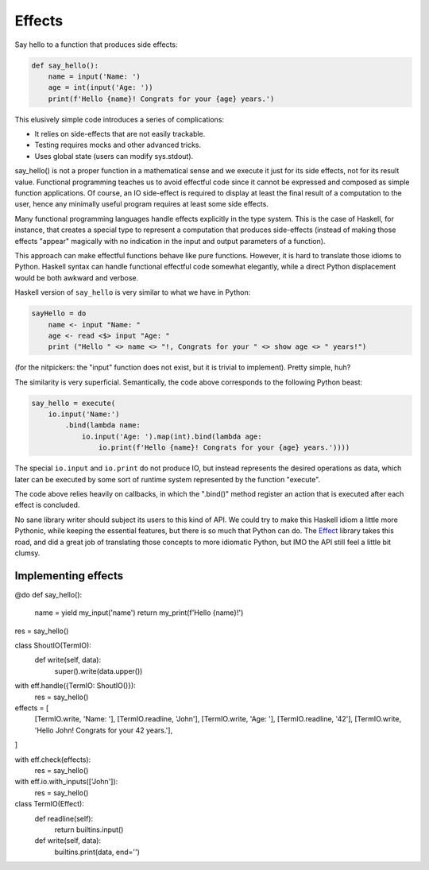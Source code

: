 =======
Effects
=======


Say hello to a function that produces side effects:

.. code-block:: python

    def say_hello():
        name = input('Name: ')
        age = int(input('Age: '))
        print(f'Hello {name}! Congrats for your {age} years.')

This elusively simple code introduces a series of complications:

* It relies on side-effects that are not easily trackable.
* Testing requires mocks and other advanced tricks.
* Uses global state (users can modify sys.stdout).

say_hello() is not a proper function in a mathematical sense and we execute it
just for its side effects, not for its result value. Functional programming
teaches us to avoid effectful code since it cannot be expressed and composed as
simple function applications. Of course, an IO side-effect is required to display
at least the final result of a computation to the user, hence any minimally useful
program requires at least some side effects.

Many functional programming languages handle effects explicitly in the type
system. This is the case of Haskell, for instance, that creates a special type
to represent a computation that produces side-effects (instead of making those
effects "appear" magically with no indication in the input and output
parameters of a function).

This approach can make effectful functions behave like pure functions. However,
it is hard to translate those idioms to Python. Haskell syntax can handle
functional effectful code somewhat elegantly, while a direct Python displacement
would be both awkward and verbose.

Haskell version of ``say_hello`` is very similar to what we have in Python:

.. code-block:: haskell

    sayHello = do
        name <- input "Name: "
        age <- read <$> input "Age: "
        print ("Hello " <> name <> "!, Congrats for your " <> show age <> " years!")

(for the nitpickers: the "input" function does not exist, but it is trivial to
implement). Pretty simple, huh?

The similarity is very superficial. Semantically, the code above corresponds to
the following Python beast:


.. ignore-next-block
.. code-block:: python

    say_hello = execute(
        io.input('Name:')
            .bind(lambda name:
                io.input('Age: ').map(int).bind(lambda age:
                    io.print(f'Hello {name}! Congrats for your {age} years.'))))

The special ``io.input`` and ``io.print`` do not produce IO, but instead represents
the desired operations as data, which later can be executed by some sort of
runtime system represented by the function "execute".

The code above relies heavily on callbacks, in which the ".bind()" method register
an action that is executed after each effect is concluded.

No sane library writer should subject its users to this kind of API. We
could try to make this Haskell idiom a little more Pythonic, while keeping the
essential features, but there is so much that Python can do. The Effect_ library
takes this road, and did a great job of translating those concepts to
more idiomatic Python, but IMO the API still feel a little bit clumsy.

.. _Effect: https://effect.readthedocs.io/


Implementing effects
====================




@do
def say_hello():
    name = yield my_input('name')
    return my_print(f'Hello {name}!')



res = say_hello()

class ShoutIO(TermIO):
    def write(self, data):
        super().write(data.upper())

with eff.handle({TermIO: ShoutIO()}):
    res = say_hello()


effects = [
    [TermIO.write, 'Name: '],
    [TermIO.readline, 'John'],
    [TermIO.write, 'Age: '],
    [TermIO.readline, '42'],
    [TermIO.write, 'Hello John! Congrats for your 42 years.'],
]


with eff.check(effects):
    res = say_hello()


with eff.io.with_inputs(['John']):
    res = say_hello()



class TermIO(Effect):
    def readline(self):
        return builtins.input()

    def write(self, data):
        builtins.print(data, end='')


